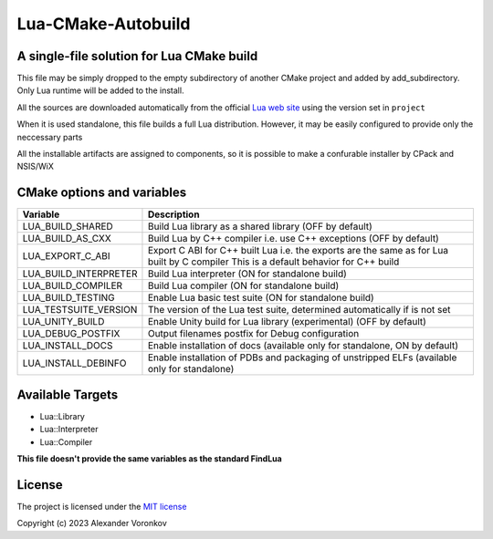 ~~~~~~~~~~~~~~~~~~~
Lua-CMake-Autobuild
~~~~~~~~~~~~~~~~~~~

A single-file solution for Lua CMake build
------------------------------------------

This file may be simply dropped to the empty subdirectory of another
CMake project and added by add_subdirectory.
Only Lua runtime will be added to the install.

All the sources are downloaded automatically from the official
`Lua web site <http://www.lua.org/>`_ using the version set in ``project``

When it is used standalone, this file builds a full Lua distribution.
However, it may be easily configured to provide only the neccessary parts

All the installable artifacts are assigned to components,
so it is possible to make a confurable installer by CPack and NSIS/WiX

CMake options and variables
-----------------------------

+-----------------------+----------------------------------------------------+
| Variable              | Description                                        |
+=======================+====================================================+
| LUA_BUILD_SHARED      | Build Lua library as a shared library              |
|                       | (OFF by default)                                   |
+-----------------------+----------------------------------------------------+
| LUA_BUILD_AS_CXX      | Build Lua by C++ compiler i.e. use C++ exceptions  |
|                       | (OFF by default)                                   |
+-----------------------+----------------------------------------------------+
| LUA_EXPORT_C_ABI      | Export C ABI for C++ built Lua i.e. the exports    |
|                       | are the same as for Lua built by C compiler        |
|                       | This is a default behavior for C++ build           |
+-----------------------+----------------------------------------------------+
| LUA_BUILD_INTERPRETER | Build Lua interpreter (ON for standalone build)    |
+-----------------------+----------------------------------------------------+
| LUA_BUILD_COMPILER    | Build Lua compiler (ON for standalone build)       |
+-----------------------+----------------------------------------------------+
| LUA_BUILD_TESTING     | Enable Lua basic test suite                        |
|                       | (ON for standalone build)                          |
+-----------------------+----------------------------------------------------+
| LUA_TESTSUITE_VERSION | The version of the Lua test suite, determined      |
|                       | automatically if is not set                        |
+-----------------------+----------------------------------------------------+
| LUA_UNITY_BUILD       | Enable Unity build for Lua library (experimental)  |
|                       | (OFF by default)                                   |
+-----------------------+----------------------------------------------------+
| LUA_DEBUG_POSTFIX     | Output filenames postfix for Debug configuration   |
+-----------------------+----------------------------------------------------+
| LUA_INSTALL_DOCS      | Enable installation of docs                        |
|                       | (available only for standalone, ON by default)     |
+-----------------------+----------------------------------------------------+
| LUA_INSTALL_DEBINFO   | Enable installation of PDBs and packaging          |
|                       | of unstripped ELFs (available only for standalone) |
+-----------------------+----------------------------------------------------+

Available Targets
-----------------
- Lua::Library
- Lua::Interpreter
- Lua::Compiler

**This file doesn't provide the same variables as the standard FindLua**

License
-------

The project is licensed under the `MIT license <LICENSE>`_

Copyright (c) 2023 Alexander Voronkov

